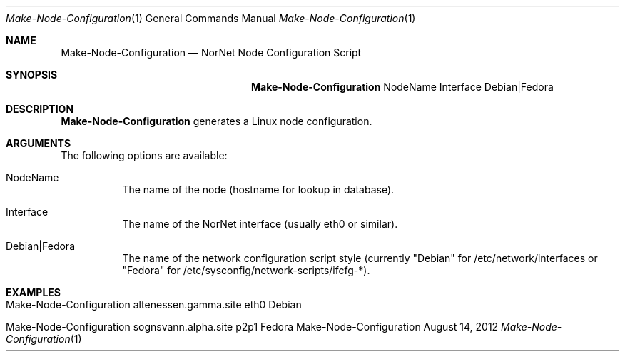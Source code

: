 .\" Node Setup
.\" Copyright (C) 2012 by Thomas Dreibholz
.\"
.\" This program is free software: you can redistribute it and/or modify
.\" it under the terms of the GNU General Public License as published by
.\" the Free Software Foundation, either version 3 of the License, or
.\" (at your option) any later version.
.\"
.\" This program is distributed in the hope that it will be useful,
.\" but WITHOUT ANY WARRANTY; without even the implied warranty of
.\" MERCHANTABILITY or FITNESS FOR A PARTICULAR PURPOSE.  See the
.\" GNU General Public License for more details.
.\"
.\" You should have received a copy of the GNU General Public License
.\" along with this program.  If not, see <http://www.gnu.org/licenses/>.
.\"
.\" Contact: dreibh@simula.no
.\"
.\" ###### Setup ############################################################
.Dd August 14, 2012
.Dt Make-Node-Configuration 1
.Os Make-Node-Configuration
.\" ###### Name #############################################################
.Sh NAME
.Nm Make-Node-Configuration
.Nd NorNet Node Configuration Script
.\" ###### Synopsis #########################################################
.Sh SYNOPSIS
.Nm Make-Node-Configuration
NodeName
Interface
Debian|Fedora
.\" ###### Description ######################################################
.Sh DESCRIPTION
.Nm Make-Node-Configuration
generates a Linux node configuration.
.Pp
.\" ###### Arguments ########################################################
.Sh ARGUMENTS
The following options are available:
.Bl -tag -width indent
.It NodeName
The name of the node (hostname for lookup in database).
.It Interface
The name of the NorNet interface (usually eth0 or similar).
.It Debian|Fedora
The name of the network configuration script style (currently "Debian" for
/etc/network/interfaces or "Fedora" for
/etc/sysconfig/network-scripts/ifcfg-*).
.El
.\" ###### Examples #########################################################
.Sh EXAMPLES
.Bl -tag -width indent
.It Make-Node-Configuration altenessen.gamma.site eth0 Debian
.It Make-Node-Configuration sognsvann.alpha.site p2p1 Fedora
.El
